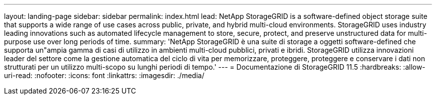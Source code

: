---
layout: landing-page 
sidebar: sidebar 
permalink: index.html 
lead: NetApp StorageGRID is a software-defined object storage suite that supports a wide range of use cases across public, private, and hybrid multi-cloud environments. StorageGRID uses industry leading innovations such as automated lifecycle management to store, secure, protect, and preserve unstructured data for multi-purpose use over long periods of time. 
summary: 'NetApp StorageGRID è una suite di storage a oggetti software-defined che supporta un"ampia gamma di casi di utilizzo in ambienti multi-cloud pubblici, privati e ibridi. StorageGRID utilizza innovazioni leader del settore come la gestione automatica del ciclo di vita per memorizzare, proteggere, proteggere e conservare i dati non strutturati per un utilizzo multi-scopo su lunghi periodi di tempo.' 
---
= Documentazione di StorageGRID 11.5
:hardbreaks:
:allow-uri-read: 
:nofooter: 
:icons: font
:linkattrs: 
:imagesdir: ./media/


